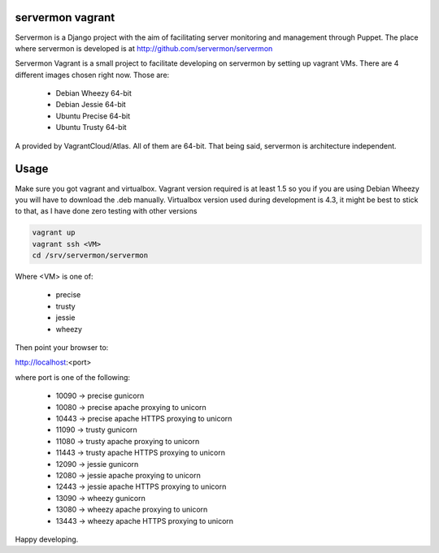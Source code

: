 servermon vagrant
=================

Servermon is a Django project with the aim of facilitating server monitoring
and management through Puppet. The place where servermon is developed is at
http://github.com/servermon/servermon

Servermon Vagrant is a small project to facilitate developing on servermon by
setting up vagrant VMs. There are 4 different images chosen right now. Those are:

 * Debian Wheezy 64-bit
 * Debian Jessie 64-bit
 * Ubuntu Precise 64-bit
 * Ubuntu Trusty 64-bit

A provided by VagrantCloud/Atlas.
All of them are 64-bit. That being said, servermon is architecture independent.


Usage
=====

Make sure you got vagrant and virtualbox. Vagrant version required is at least
1.5 so you if you are using Debian Wheezy you will have to download the .deb
manually. Virtualbox version used during development is 4.3, it might be best to
stick to that, as I have done zero testing with other versions

.. code-block:: bash

    vagrant up
    vagrant ssh <VM>
    cd /srv/servermon/servermon

Where <VM> is one of:

 * precise
 * trusty
 * jessie
 * wheezy

Then point your browser to:

http://localhost:<port>

where port is one of the following:

 * 10090 -> precise gunicorn
 * 10080 -> precise apache proxying to unicorn
 * 10443 -> precise apache HTTPS proxying to unicorn
 * 11090 -> trusty gunicorn
 * 11080 -> trusty apache proxying to unicorn
 * 11443 -> trusty apache HTTPS proxying to unicorn
 * 12090 -> jessie gunicorn
 * 12080 -> jessie apache proxying to unicorn
 * 12443 -> jessie apache HTTPS proxying to unicorn
 * 13090 -> wheezy gunicorn
 * 13080 -> wheezy apache proxying to unicorn
 * 13443 -> wheezy apache HTTPS proxying to unicorn

Happy developing.

